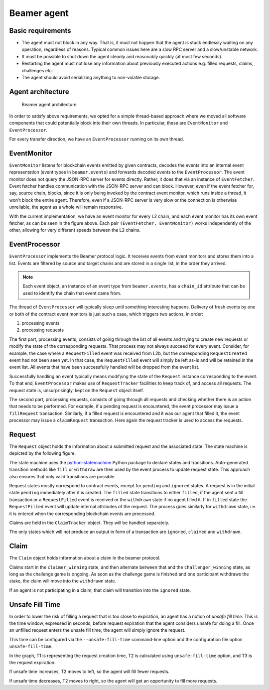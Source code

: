 Beamer agent
============


Basic requirements
------------------

* The agent must not block in any way. That is, it must not happen that the agent is stuck endlessly
  waiting on any operation, regardless of reasons. Typical common issues here are a slow RPC server
  and a slow/unstable network.
* It must be possible to shut down the agent cleanly and reasonably quickly (at most few seconds).
* Restarting the agent must not lose any information about previously executed actions e.g. filled
  requests, claims, challenges etc.
* The agent should avoid serializing anything to non-volatile storage.


Agent architecture
------------------

.. figure:: images/beamer-agent-architecture.png

   Beamer agent architecture

In order to satisfy above requirements, we opted for a simple thread-based approach where we moved
all software components that could potentially block into their own threads. In particular, these
are ``EventMonitor`` and ``EventProcessor``.

For every transfer direction, we have an ``EventProcessor`` running on its own thread.


EventMonitor
------------

``EventMonitor`` listens for blockchain events emitted by given contracts, decodes the events
into an internal event representation (event types in ``beamer.events``) and forwards decoded events
to the ``EventProcessor``. The event monitor does not query the JSON-RPC server for events directly.
Rather, it does that via an instance of ``EventFetcher``. Event fetcher handles communication with the
JSON-RPC server and can block. However, even if the event fetcher for, say, source chain, blocks, since
it is only being invoked by the contract event monitor, which runs inside a thread, it won't block
the entire agent. Therefore, even if a JSON-RPC server is very slow or the connection is otherwise
unreliable, the agent as a whole will remain responsive.

With the current implementation, we have an event monitor for every L2 chain, and each event monitor 
has its own event fetcher, as can be seen in the figure above. Each pair ``(EventFetcher, EventMonitor)`` 
works independently of the other, allowing for very different speeds between the L2 chains.


EventProcessor
--------------

``EventProcessor`` implements the Beamer protocol logic. It receives events from event monitors and
stores them into a list. Events are filtered by source and target chains and are stored in 
a single list, in the order they arrived.

.. note::

  Each event object, an instance of an event type from ``beamer.events``, has a
  ``chain_id`` attribute that can be used to identify the chain that event came from.

The thread of ``EventProcessor`` will typically sleep until something interesting happens. Delivery of
fresh events by one or both of the contract event monitors is just such a case, which triggers two
actions, in order:

1. processing events
2. processing requests

The first part, processing events, consists of going through the list of all events and trying to
create new requests or modify the state of the corresponding requests. That process may not always
succeed for every event. Consider, for example, the case where a ``RequestFilled`` event was received
from L2b, but the corresponding ``RequestCreated`` event had not been seen yet. In that case, the
``RequestFilled`` event will simply be left as-is and will be retained in the event list. All events
that have been successfully handled will be dropped from the event list.

Successfully handling an event typically means modifying the state of the ``Request`` instance
corresponding to the event. To that end, ``EventProcessor`` makes use of ``RequestTracker`` facilities
to keep track of, and access all requests. The request state is, unsurprisingly, kept on the
``Request`` object itself.

The second part, processing requests, consists of going through all requests and checking whether
there is an action that needs to be performed. For example, if a pending request is encountered, the
event processor may issue a ``fillRequest`` transaction. Similarly, if a filled request is encountered
and it was our agent that filled it, the event processor may issue a ``claimRequest`` transaction. Here
again the request tracker is used to access the requests.


Request
-------

The ``Request`` object holds the information about a submitted request and the associated state.
The state machine is depicted by the following figure.

.. graphviz:: request_state_machine.dot
   :align: center
   :caption: Request state machine

The state machine uses the `python-statemachine`_ Python package to declare states and transitions.
Auto-generated transition methods like ``fill`` or ``withdraw`` are then used by the event process
to update request state. This approach also ensures that only valid transitions are possible.

.. _python-statemachine: https://python-statemachine.readthedocs.io/en/latest/readme.html

Request states mostly correspond to contract events, except for ``pending`` and ``ignored`` states.
A request is in the initial state ``pending`` immediately after it is created. The ``filled`` state
transitions to either ``filled``, if the agent sent a fill transaction or a ``RequestFilled`` event
is received or the ``withdrawn`` state if no agent filled it. If in ``filled`` state the
``RequestFilled`` event will update internal attributes of the request. The process goes similarly
for ``withdrawn`` state, i.e. it is entered when the corresponding blockchain events are processed.

Claims are held in the ``ClaimTracker`` object. They will be handled separately.

The only states which will not produce an output in form of a transaction are ``ignored``,
``claimed`` and ``withdrawn``.

Claim
-----

The ``Claim`` object holds information about a claim in the beamer protocol.

.. graphviz:: claim_state_machine.dot
   :align: center
   :caption: Claim state machine

Claims start in the ``claimer_winning`` state, and then alternate between that and the
``challenger_winning`` state, as long as the challenge game is ongoing. As soon as the challenge
game is finished and one participant withdraws the stake, the claim will move into the ``withdrawn``
state.

If an agent is not participating in a claim, that claim will transition into the ``ignored`` state.

.. _Unsafe Fill Time:

Unsafe Fill Time
----------------

In order to lower the risk of filling a request that is too close to expiration, an agent has a notion of 
`unsafe fill time`. This is the time window, expressed in seconds, before request expiration that the agent
considers unsafe for doing a fill. Once an unfilled request enters the unsafe fill time, the agent will
simply ignore the request.

This time can be configured via the ``--unsafe-fill-time`` command-line option and the configuration file
option ``unsafe-fill-time``.

.. graphviz:: unsafe_fill_time.dot
   :align: center
   :caption: Unsafe fill time

In the graph, T1 is representing the request creation time, T2 is calculated using ``unsafe-fill-time`` 
option, and T3 is the request expiration.

If unsafe time increases, T2 moves to left, so the agent will fill fewer requests.

If unsafe time decreases, T2 moves to right, so the agent will get an opportunity to fill more requests.

